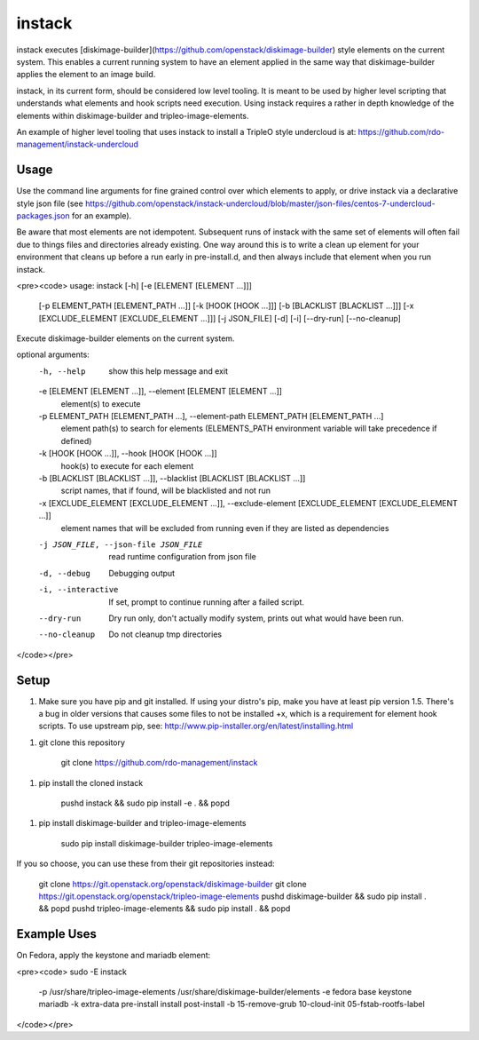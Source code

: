 instack
=======

instack executes [diskimage-builder](https://github.com/openstack/diskimage-builder)
style elements on the current system.  This enables a
current running system to have an element applied in the same way that
diskimage-builder applies the element to an image build.

instack, in its current form, should be considered low level tooling. It is meant
to be used by higher level scripting that understands what elements and
hook scripts need execution. Using instack requires a rather in depth
knowledge of the elements within diskimage-builder and tripleo-image-elements.

An example of higher level tooling that uses instack to install a TripleO style
undercloud is at:
https://github.com/rdo-management/instack-undercloud

Usage
-----

Use the command line arguments for fine grained control over which elements to
apply, or drive instack via a declarative style json file (see
https://github.com/openstack/instack-undercloud/blob/master/json-files/centos-7-undercloud-packages.json
for an example).

Be aware that most elements are not idempotent. Subsequent runs of instack with the same set of elements
will often fail due to things files and directories already existing. One way around this is to write a clean up
element for your environment that cleans up before a run early in pre-install.d, and then always
include that element when you run instack.

<pre><code>
usage: instack [-h] [-e [ELEMENT [ELEMENT ...]]]
               [-p ELEMENT_PATH [ELEMENT_PATH ...]] [-k [HOOK [HOOK ...]]]
               [-b [BLACKLIST [BLACKLIST ...]]]
               [-x [EXCLUDE_ELEMENT [EXCLUDE_ELEMENT ...]]] [-j JSON_FILE]
               [-d] [-i] [--dry-run] [--no-cleanup]

Execute diskimage-builder elements on the current system.

optional arguments:
  -h, --help            show this help message and exit
  -e [ELEMENT [ELEMENT ...]], --element [ELEMENT [ELEMENT ...]]
                        element(s) to execute
  -p ELEMENT_PATH [ELEMENT_PATH ...], --element-path ELEMENT_PATH [ELEMENT_PATH ...]
                        element path(s) to search for elements (ELEMENTS_PATH
                        environment variable will take precedence if defined)
  -k [HOOK [HOOK ...]], --hook [HOOK [HOOK ...]]
                        hook(s) to execute for each element
  -b [BLACKLIST [BLACKLIST ...]], --blacklist [BLACKLIST [BLACKLIST ...]]
                        script names, that if found, will be blacklisted and
                        not run
  -x [EXCLUDE_ELEMENT [EXCLUDE_ELEMENT ...]], --exclude-element [EXCLUDE_ELEMENT [EXCLUDE_ELEMENT ...]]
                        element names that will be excluded from running even
                        if they are listed as dependencies
  -j JSON_FILE, --json-file JSON_FILE
                        read runtime configuration from json file
  -d, --debug           Debugging output
  -i, --interactive     If set, prompt to continue running after a failed
                        script.
  --dry-run             Dry run only, don't actually modify system, prints out
                        what would have been run.
  --no-cleanup          Do not cleanup tmp directories
</code></pre>

Setup
-----

1. Make sure you have pip and git installed. If using your distro's pip, make you have at least pip version 1.5. There's a bug in older versions that causes some files to not be installed +x, which is a requirement for element hook scripts. To use upstream pip, see: http://www.pip-installer.org/en/latest/installing.html

1. git clone this repository

        git clone https://github.com/rdo-management/instack

1. pip install the cloned instack

        pushd instack && sudo pip install -e . && popd

1. pip install diskimage-builder and tripleo-image-elements

        sudo pip install diskimage-builder tripleo-image-elements
If you so choose, you can use these from their git repositories instead:

        git clone https://git.openstack.org/openstack/diskimage-builder
        git clone https://git.openstack.org/openstack/tripleo-image-elements
        pushd diskimage-builder && sudo pip install . && popd
        pushd tripleo-image-elements && sudo pip install . && popd

Example Uses
------------

On Fedora, apply the keystone and mariadb element:

<pre><code>
sudo -E instack \
    -p /usr/share/tripleo-image-elements /usr/share/diskimage-builder/elements \
    -e fedora base keystone mariadb \
    -k extra-data pre-install install post-install \
    -b 15-remove-grub 10-cloud-init 05-fstab-rootfs-label
</code></pre>



